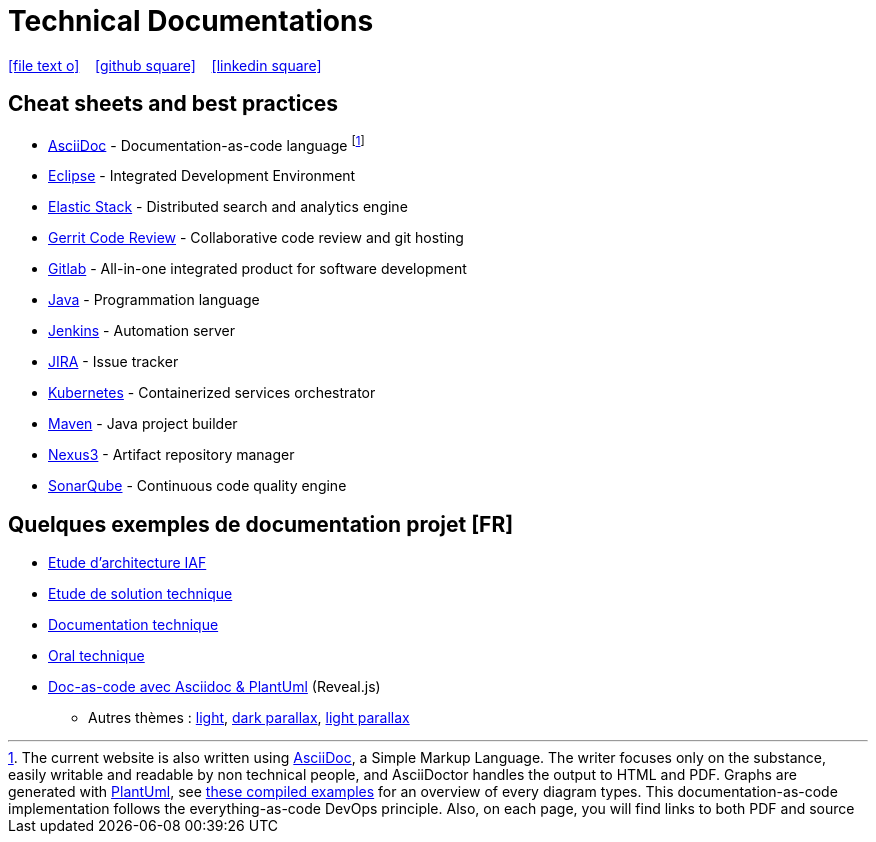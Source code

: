 = Technical Documentations

//Need this blank line after ifdef, don't know why...
ifdef::backend-html5[]

icon:file-text-o[link={docname}.adoc] ‏ ‏ ‎ 
icon:github-square[link=https://github.com/bcouetil] ‏ ‏ ‎ 
icon:linkedin-square[link=https://www.linkedin.com/in/benoit-couetil-81741b140/]
endif::backend-html5[]

== Cheat sheets and best practices

//Footnotes are inline in PDF, this is a known issue : https://github.com/asciidoctor/asciidoctor-pdf/issues/85

* link:BP-asciidoc.html[AsciiDoc] - Documentation-as-code language footnote:[The current website is also written using link:https://asciidoctor.org/docs/asciidoc-syntax-quick-reference[AsciiDoc], a Simple Markup Language. The writer focuses only on the substance, easily writable and readable by non technical people, and AsciiDoctor handles the output to HTML and PDF. Graphs are generated with link:http://plantuml.com[PlantUml], see link:example-diagrams.html[these compiled examples] for an overview of every diagram types. This documentation-as-code implementation follows the everything-as-code DevOps principle. Also, on each page, you will find links to both PDF and source]

* link:BP-eclipse.html[Eclipse] - Integrated Development Environment

* link:BP-elastic.html[Elastic Stack] - Distributed search and analytics engine

* link:BP-gerrit.html[Gerrit Code Review] - Collaborative code review and git hosting

* link:BP-gitlab.html[Gitlab] - All-in-one integrated product for software development

* link:BP-java.html[Java] - Programmation language

* link:BP-jenkins.html[Jenkins] - Automation server

* link:BP-jira.html[JIRA] - Issue tracker

* link:BP-kubernetes.html[Kubernetes] - Containerized services orchestrator

* link:BP-maven.html[Maven] - Java project builder

* link:BP-nexus3.html[Nexus3] - Artifact repository manager

* link:BP-sonarqube.html[SonarQube] - Continuous code quality engine

== Quelques exemples de documentation projet [FR]

* link:SAF-architecture-sge.html[Etude d'architecture IAF]

* link:SAF-architecture-rscu.html[Etude de solution technique]

* link:STS-Gestion-du-routage.html[Documentation technique]

* link:oral-technique.html[Oral technique]

* link:PRES-asciidoc-dark.html[Doc-as-code avec Asciidoc & PlantUml] (Reveal.js)
** Autres thèmes : link:PRES-asciidoc-light.html[light], link:PRES-asciidoc-dark-parallax.html[dark parallax], link:PRES-asciidoc-light-parallax.html[light parallax]

